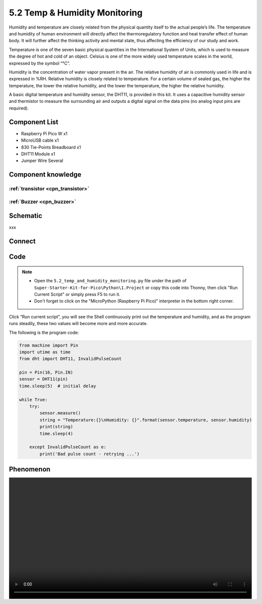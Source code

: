 5.2 Temp & Humidity Monitoring
==============================
Humidity and temperature are closely related from the physical quantity itself to the actual people’s life. The temperature and humidity of human environment will directly affect the thermoregulatory function and heat transfer effect of human body. It will further affect the thinking activity and mental state, thus affecting the efficiency of our study and work.

Temperature is one of the seven basic physical quantities in the International System of Units, which is used to measure the degree of hot and cold of an object. Celsius is one of the more widely used temperature scales in the world, expressed by the symbol “℃”.

Humidity is the concentration of water vapor present in the air. The relative humidity of air is commonly used in life and is expressed in %RH. Relative humidity is closely related to temperature. For a certain volume of sealed gas, the higher the temperature, the lower the relative humidity, and the lower the temperature, the higher the relative humidity.

.. image:: img/1.detail/5.2.png

A basic digital temperature and humidity sensor, the DHT11, is provided in this kit. It uses a capacitive humidity sensor and thermistor to measure the surrounding air and outputs a digital signal on the data pins (no analog input pins are required).

Component List
^^^^^^^^^^^^^^^
- Raspberry Pi Pico W x1
- MicroUSB cable x1
- 830 Tie-Points Breadboard x1
- DHT11 Module x1
- Jumper Wire Several

Component knowledge
^^^^^^^^^^^^^^^^^^^^

:ref:`transistor <cpn_transistor>`
"""""""""""""""""""""""""""""""""""

:ref:`Buzzer <cpn_buzzer>`
"""""""""""""""""""""""""""

Schematic
^^^^^^^^^^
.. image:: img/2.sch/5.2.png

xxx

Connect
^^^^^^^^^
.. image:: img/3.connect/5.2.png

Code
^^^^^^^
.. note::

    * Open the ``5.2_temp_and_humidity_monitoring.py`` file under the path of ``Super-Starter-Kit-for-Pico\Python\1.Project`` or copy this code into Thonny, then click "Run Current Script" or simply press F5 to run it.

    * Don't forget to click on the "MicroPython (Raspberry Pi Pico)" interpreter in the bottom right corner. 

.. image:: img/4.software/5.2.png

Click “Run current script”, you will see the Shell continuously print out the temperature and humidity, and as the program runs steadily, these two values will become more and more accurate.

The following is the program code:

.. code-block:: python

    from machine import Pin
    import utime as time
    from dht import DHT11, InvalidPulseCount

    pin = Pin(16, Pin.IN)
    sensor = DHT11(pin)
    time.sleep(5)  # initial delay

    while True:
        try:
            sensor.measure()
            string = "Temperature:{}\nHumidity: {}".format(sensor.temperature, sensor.humidity)
            print(string)
            time.sleep(4)

        except InvalidPulseCount as e:
            print('Bad pulse count - retrying ...')


Phenomenon
^^^^^^^^^^^
.. image:: img/5.phenomenon/5.2.mp4
    :width: 100%